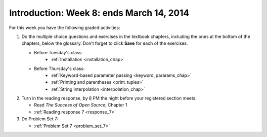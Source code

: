 ..  Copyright (C)  Brad Miller, David Ranum, Jeffrey Elkner, Peter Wentworth, Allen B. Downey, Chris
    Meyers, and Dario Mitchell.  Permission is granted to copy, distribute
    and/or modify this document under the terms of the GNU Free Documentation
    License, Version 1.3 or any later version published by the Free Software
    Foundation; with Invariant Sections being Forward, Prefaces, and
    Contributor List, no Front-Cover Texts, and no Back-Cover Texts.  A copy of
    the license is included in the section entitled "GNU Free Documentation
    License".

Introduction: Week 8: ends March 14, 2014
===========================

For this week you have the following graded activities:

1. Do the multiple choice questions and exercises in the textbook chapters, including the ones at the bottom of the chapters, below the glossary. Don't forget to click **Save** for each of the exercises.

   * Before Tuesday's class:      
      * :ref:`Installation <installation_chap>`
   
   * Before Thursday's class:
      * :ref:`Keyword-based parameter passing <keyword_pararams_chap>`
      * :ref:`Printing and parentheses <print_tuples>`
      * :ref:`String interpolation <interpolation_chap>`

#. Turn in the reading response, by 8 PM the night before your registered section meets.

   * Read *The Success of Open Source*, Chapter 1
   * :ref:`Reading response 7 <response_7>`

#. Do Problem Set 7:

   * :ref:`Problem Set 7  <problem_set_7>`

.. _response_7:

